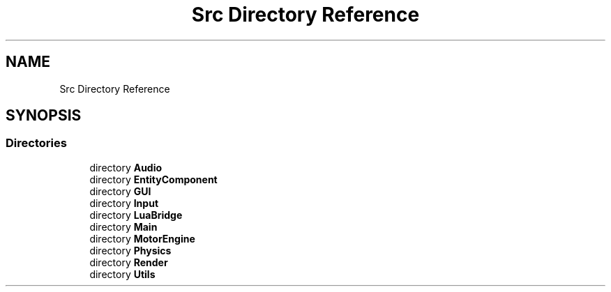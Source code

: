 .TH "Src Directory Reference" 3 "Mon Apr 3 2023" "Version 0.2.1" "MotorEngine" \" -*- nroff -*-
.ad l
.nh
.SH NAME
Src Directory Reference
.SH SYNOPSIS
.br
.PP
.SS "Directories"

.in +1c
.ti -1c
.RI "directory \fBAudio\fP"
.br
.ti -1c
.RI "directory \fBEntityComponent\fP"
.br
.ti -1c
.RI "directory \fBGUI\fP"
.br
.ti -1c
.RI "directory \fBInput\fP"
.br
.ti -1c
.RI "directory \fBLuaBridge\fP"
.br
.ti -1c
.RI "directory \fBMain\fP"
.br
.ti -1c
.RI "directory \fBMotorEngine\fP"
.br
.ti -1c
.RI "directory \fBPhysics\fP"
.br
.ti -1c
.RI "directory \fBRender\fP"
.br
.ti -1c
.RI "directory \fBUtils\fP"
.br
.in -1c
